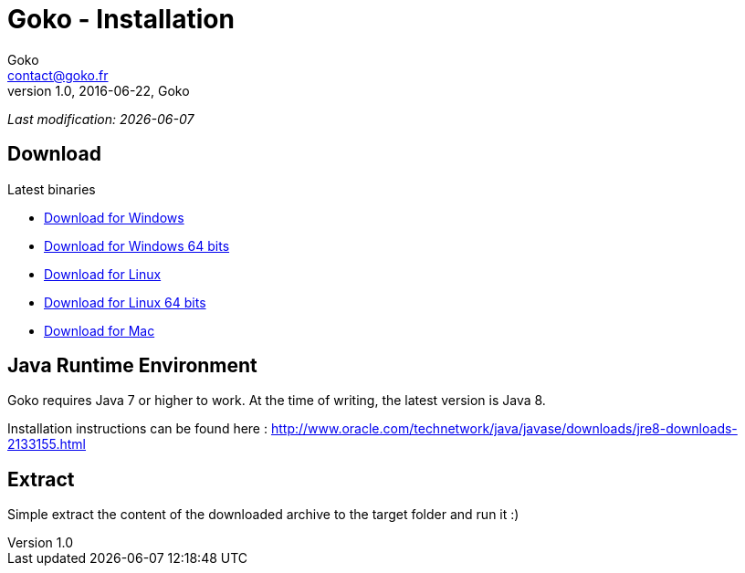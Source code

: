 = Goko - Installation
Goko <contact@goko.fr>
1.0, 2016-06-22, Goko
:imagesdir: images/
:icons: font
:experimental: y

_Last modification: {docdate}_

:toc:

== Download

.Latest binaries

* link:https://dl.bintray.com/goko/Goko/:org.goko-win32.win32.x86.zip[Download for Windows]
* link:https://dl.bintray.com/goko/Goko/:org.goko-win32.win32.x86_64.zip[Download for Windows 64 bits]
* link:https://dl.bintray.com/goko/Goko/:org.goko-linux.gtk.x86.zip[Download for Linux]
* link:https://dl.bintray.com/goko/Goko/:org.goko-win32.win32.x86_64.zip[Download for Linux 64 bits]
* link:https://dl.bintray.com/goko/Goko/:org.goko-macosx.cocoa.x86_64.zip[Download for Mac]

== Java Runtime Environment

Goko requires Java 7 or higher to work. At the time of writing, the latest version is Java 8.

Installation instructions can be found here : http://www.oracle.com/technetwork/java/javase/downloads/jre8-downloads-2133155.html


== Extract

Simple extract the content of the downloaded archive to the target folder and run it :)
